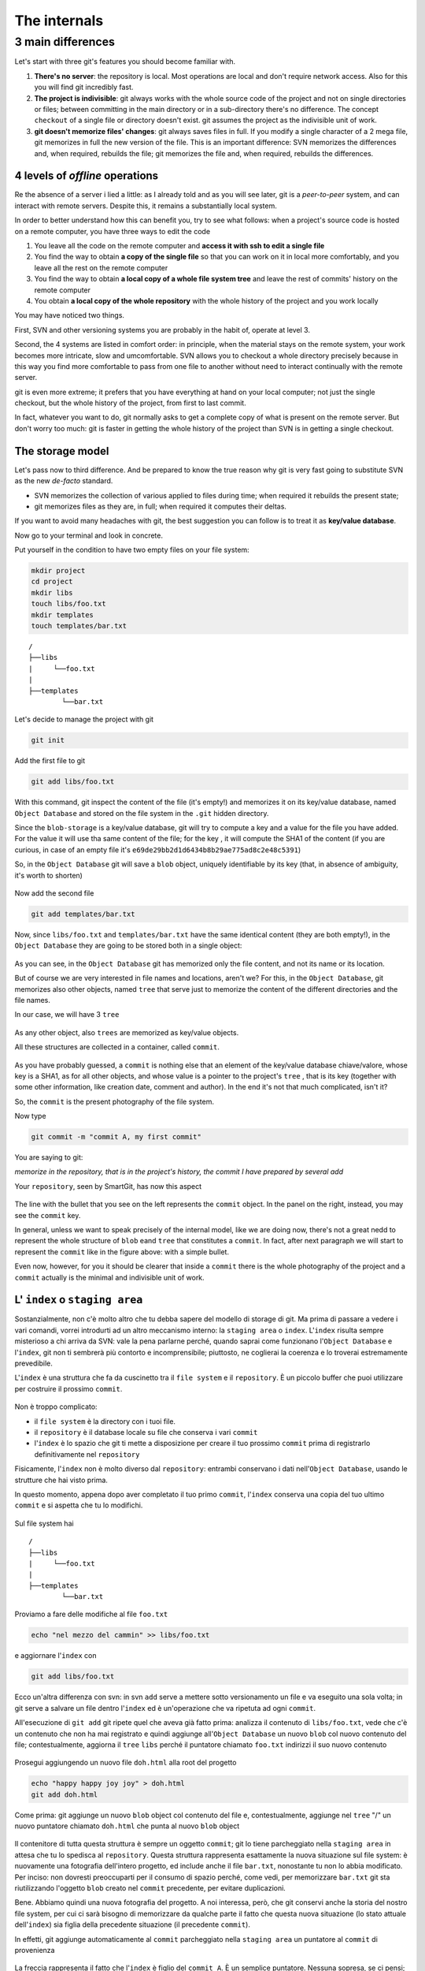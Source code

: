 .. _internal:

#############
The internals
#############

3 main differences
##################

Let's start with three git's features you should become familiar with.

1. **There's no server**: the repository is local. Most operations are 
   local and don't require network access. Also for this you will find
   git incredibly fast. 
2. **The project is indivisible**: git always works with the whole 
   source code of the project and not on single directories or files;
   between committing in the main directory or in a sub-directory there's
   no difference. The concept ``checkout`` of a single file or directory 
   doesn't exist. git assumes the project as the indivisible unit of work.
3. **git doesn't memorize files' changes**: git always saves files in 
   full. If you modify a single character of a 2 mega file, git memorizes
   in full the new version of the file.
   This is an important difference: SVN memorizes the differences and, 
   when required, rebuilds the file; git memorizes the file and, when 
   required, rebuilds the differences.

4 levels of *offline* operations
================================

Re the absence of a server i lied a little: as I already told and as you
will see later, git is a *peer-to-peer* system, and can interact with 
remote servers. Despite this, it remains a substantially local system.

In order to better understand how this can benefit you, try to see what 
follows: when a project's source code is hosted on a remote computer,
you have three ways to edit the code

1. You leave all the code on the remote computer and  **access it with 
   ssh to edit a single file**
2. You find the way to obtain **a copy of the single file** so that you
   can work on it in local more comfortably, and you leave all the rest
   on the remote computer
3. You find the way to obtain **a local copy of a whole file system 
   tree** and leave the rest of commits' history on the remote computer
4. You obtain **a local copy of the whole repository** with the whole 
   history of the project and you work locally

You may have noticed two things.

First, SVN and other versioning systems you are probably in the habit of,
operate at level 3.

Second, the 4 systems are listed in comfort order: in principle, when the 
material stays on the remote system, your work becomes more intricate, slow
and umcomfortable. SVN allows you to checkout a whole directory precisely
because in this way you find more comfortable to pass from one file to 
another without need to interact continually with the remote server.

git is even more extreme; it prefers that you have everything at hand on
your local computer; not just the single checkout, but the whole history
of the project, from first to last commit.

In fact, whatever you want to do, git normally asks to get a complete copy
of what is present on the remote server. But don't worry too much: git is
faster in getting the whole history of the project than SVN is in getting a
single checkout.

The storage model
=================

Let's pass now to third difference. And be prepared to know the true reason
why git is very fast going to substitute SVN as the new *de-facto* standard.

-  SVN memorizes the collection of various applied to files during time; when 
   required it rebuilds the present state; 
-  git memorizes files as they are, in full; when required it computes their 
   deltas.

If you want to avoid many headaches with git, the best suggestion you can follow
is to treat it as  **key/value database**.

Now go to your terminal and look in concrete.

Put yourself in the condition to have two empty files on your file system:

.. code-block:: bash

    mkdir project
    cd project 
    mkdir libs 
    touch libs/foo.txt 
    mkdir templates 
    touch templates/bar.txt

::

    /
    ├──libs
    |     └──foo.txt
    |
    ├──templates
            └──bar.txt

Let's decide to manage the project with git

.. code-block:: bash

    git init

Add the first file to git

.. code-block:: bash

    git add libs/foo.txt

With this command, git inspect the content of the file (it's empty!) and
memorizes it on its key/value database, named ``Object Database`` and
stored on the file system in the  ``.git`` hidden directory.

Since the ``blob-storage`` is a key/value database, git will try to
compute a key and a value for the file you have added. For the value it 
will use tha same content of the file; for the key , it will compute the 
SHA1 of the content (if you are curious, in case of an empty file it's
``e69de29bb2d1d6434b8b29ae775ad8c2e48c5391``)

So, in the ``Object Database`` git will save a ``blob`` object,
uniquely identifiable by its key (that, in absence of ambiguity, it's 
worth to shorten) 

.. figure:: img/blob.png
   
Now add the second file

.. code-block:: bash

    git add templates/bar.txt

Now, since ``libs/foo.txt`` and ``templates/bar.txt`` have the same identical 
content (they are both empty!), in the ``Object Database`` they are going to
be stored both in a single object: 

.. figure:: img/blob.png

   
As you can see, in the ``Object Database`` git has memorized only the file 
content, and not its name or its location. 

But of course we are very interested in file names and locations, aren't we? 
For this, in the ``Object Database``, git memorizes also other objects, 
named ``tree`` that serve just to memorize the content of the different 
directories and the file names.

In our case, we will have 3 ``tree``

.. figure:: img/tree.png

   
As any other object, also ``trees`` are memorized as key/value objects.

All these structures are collected in a container, called ``commit``.

.. figure:: img/commit.png

   
As you have probably guessed, a ``commit`` is nothing else that an element
of the key/value database chiave/valore, whose key is a SHA1, as for all
other objects, and whose value is a pointer to the project's ``tree`` ,
that is its key (together with some other information, like creation date, 
comment and author). In the end it's not that much complicated, isn't it?


So, the  ``commit`` is the present photography of the file system.

Now type

.. code-block:: bash

    git commit -m "commit A, my first commit"

You are saying to git:

*memorize in the repository, that is in the project's history, the commit 
I have prepared by several add*

Your ``repository``, seen by SmartGit, has now this aspect

.. figure:: img/first-commit.png

   
The line with the bullet that you see on the left represents the ``commit``
object. In the panel on the right, instead, you may see the ``commit`` key.

In general, unless we want to speak precisely of the internal model, like 
we are doing now, there's not a great nedd to represent the whole structure
of  ``blob`` eand ``tree`` that constitutes a ``commit``. In fact, after 
next paragraph we will start to represent the  ``commit`` like in the figure
above: with a simple bullet.

Even now, however, for you it should be clearer that inside a ``commit`` 
there is the whole photography of the project and a ``commit`` actually is
the minimal and indivisible unit of work.

L' ``index`` o ``staging area``
===============================

Sostanzialmente, non c'è molto altro che tu debba sapere del modello di
storage di git. Ma prima di passare a vedere i vari comandi, vorrei
introdurti ad un altro meccanismo interno: la ``staging area`` o
``index``. L'\ ``index`` risulta sempre misterioso a chi arriva da SVN:
vale la pena parlarne perché, quando saprai come funzionano l'``Object Database`` 
e l'\ ``index``, git non ti sembrerà più contorto e
incomprensibile; piuttosto, ne coglierai la coerenza e lo troverai
estremamente prevedibile.

L'\ ``index`` è una struttura che fa da cuscinetto tra il ``file system`` e
il ``repository``. È un piccolo buffer che puoi utilizzare per costruire il
prossimo ``commit``.

.. figure:: img/index1.png

   
Non è troppo complicato:

-  il ``file system`` è la directory con i tuoi file.
-  il ``repository`` è il database locale su file che conserva i vari
   ``commit``
-  l'\ ``index`` è lo spazio che git ti mette a disposizione per creare
   il tuo prossimo ``commit`` prima di registrarlo definitivamente nel
   ``repository``

Fisicamente, l'\ ``index`` non è molto diverso dal ``repository``:
entrambi conservano i dati nell'``Object Database``, usando le strutture che
hai visto prima.

In questo momento, appena dopo aver completato il tuo primo ``commit``,
l'\ ``index`` conserva una copia del tuo ultimo ``commit`` e si aspetta
che tu lo modifichi.

.. figure:: img/index2.png

Sul file system hai

::

    /
    ├──libs
    |     └──foo.txt
    |
    ├──templates
            └──bar.txt

Proviamo a fare delle modifiche al file ``foo.txt``

.. code-block:: bash

    echo "nel mezzo del cammin" >> libs/foo.txt

e aggiornare l'\ ``index`` con

.. code-block:: bash

    git add libs/foo.txt

Ecco un'altra differenza con svn: in svn ``add`` serve a mettere sotto 
versionamento un file e va eseguito una sola volta; in git serve
a salvare un file dentro l'``index`` ed è un'operazione che va ripetuta
ad ogni ``commit``.

All'esecuzione di ``git add`` git ripete quel che aveva già fatto prima:
analizza il contenuto di ``libs/foo.txt``, vede che c'è un contenuto che
non ha mai registrato e quindi aggiunge all'``Object Database`` un nuovo
``blob`` col nuovo contenuto del file; contestualmente, aggiorna il
``tree`` ``libs`` perché il puntatore chiamato ``foo.txt`` indirizzi il
suo nuovo contenuto

.. figure:: img/index3.png

Prosegui aggiungendo un nuovo file ``doh.html`` alla root del progetto

.. code-block:: bash

    echo "happy happy joy joy" > doh.html
    git add doh.html

Come prima: git aggiunge un nuovo ``blob`` object col contenuto del file
e, contestualmente, aggiunge nel ``tree`` "/" un nuovo puntatore
chiamato ``doh.html`` che punta al nuovo ``blob`` object

.. figure:: img/index4.png

Il contenitore di tutta questa struttura è sempre un oggetto ``commit``;
git lo tiene parcheggiato nella ``staging area`` in attesa che tu lo
spedisca al ``repository``. Questa struttura rappresenta esattamente la
nuova situazione sul file system: è nuovamente una fotografia
dell'intero progetto, ed include anche il file ``bar.txt``, nonostante
tu non lo abbia modificato. Per inciso: non dovresti preoccuparti per il
consumo di spazio perché, come vedi, per memorizzare ``bar.txt`` git sta
riutilizzando l'oggetto ``blob`` creato nel ``commit`` precedente, per
evitare duplicazioni.

Bene. Abbiamo quindi una nuova fotografia del progetto. A noi interessa,
però, che git conservi anche la storia del nostro file system, per cui
ci sarà bisogno di memorizzare da qualche parte il fatto che questa
nuova situazione (lo stato attuale dell'\ ``index``) sia figlia della
precedente situazione (il precedente ``commit``).

In effetti, git aggiunge automaticamente al ``commit`` parcheggiato
nella ``staging area`` un puntatore al ``commit`` di provenienza

.. figure:: img/index-and-first-commit.png

La freccia rappresenta il fatto che l'\ ``index`` è figlio del
``commit A``. È un semplice puntatore. Nessuna sopresa, se ci pensi;
git, dopo tutto, utilizza il solito, medesimo, semplicissimo modello
ovunque: un database chiave/valore per conservare il dato, e una chiave
come puntatore tra un elemento e l'altro.

Ok. Adesso committa

.. code-block:: bash

    git commit -m "Commit B, Il mio secondo commit"

Con l'operazione di commit si dice a git "*Ok, prendi l'attuale
``index`` e fallo diventare il tuo nuovo ``commit``. Poi restituiscimi
l'\ ``index`` così che possa fare una nuova modifica*\ "

Dopo il ``commit`` nel database di git avrai

.. figure:: img/index-and-second-commit.png

Una breve osservazione: spesso le interfacce grafiche di git omettono di
visualizzare l'\ ``index``. ``gitk``, per esempio, la visualizza solo se
ci sono modifiche da committare. Il tuo repository in ``gitk`` adesso
viene visualizzato così

.. figure:: img/gitk.png

Guarda tu stesso. Lancia

.. code-block:: bash

    gitk

Ricapitolando:

1. git memorizza sempre i file nella loro interezza
2. il ``commit`` è uno dei tanti oggetti conservati dentro il database
   chiave/valore di git. È un contenitore di tanti puntatori ad altri
   oggetti del database: i ``tree``, che rappresentano directory, 
   che a loro volta puntano ad altri ``tree`` (sotto-directory) o
   a dei ``blob`` (il contenuto dei file)
3. ogni oggetto ``commit`` ha un puntatore al ``commit`` padre da cui
   deriva
4. l'\ ``index`` è uno spazio di appoggio nel quale puoi costruire, a
   colpi di ``git add``, il nuovo ``commit``
5. con ``git commit``
   registri l'attuale ``index`` facendolo diventare il nuovo ``commit``.



.. figure:: img/index-add-commit.png



Bene: adesso hai tutta la teoria per capire i concetti più astrusi di
git come il ``rebase``, il ``cherrypick``, l'\ ``octopus-merge``,
l'\ ``interactive rebase``, il ``revert`` e il ``reset``.

Passiamo al pratico.

:ref:`Indice <indice>` ::  :ref:`I comandi di git <comandi>`
